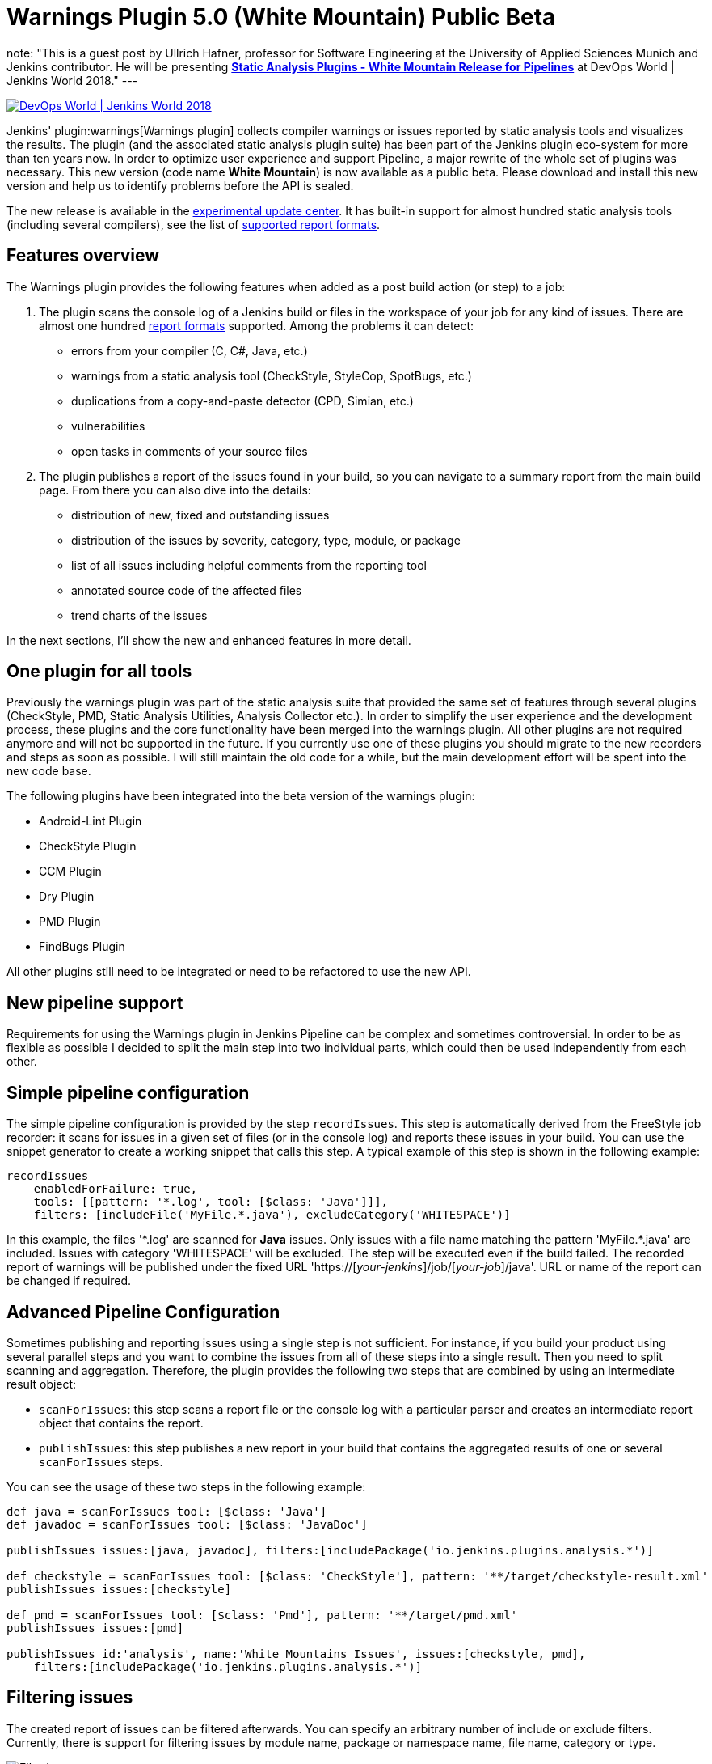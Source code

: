 = Warnings Plugin 5.0 (White Mountain) Public Beta
:page-layout: blog
:page-tags: warnings, jenkinsworld, jenkinsworld2018

:page-author: uhafner
note: "This is a guest post by Ullrich Hafner, professor for Software Engineering at the University of Applied Sciences Munich and Jenkins contributor.
  He will be presenting *link:https://sched.co/F9NZ[Static Analysis Plugins - White Mountain Release for Pipelines]* at DevOps World | Jenkins World 2018."
---

image::/images/images/conferences/devops-world-2018.jpg[DevOps World | Jenkins World 2018, float="right", link="https://www.cloudbees.com/devops-world"]

Jenkins' plugin:warnings[Warnings plugin] collects compiler warnings or issues reported by static analysis tools and visualizes the
results. The plugin (and the associated static analysis plugin suite) has been part of the Jenkins plugin eco-system
for more than ten years now. In order to optimize user experience and support Pipeline, a major rewrite of
the whole set of plugins was necessary. This new version (code name *White Mountain*) is now available as a public
beta. Please download and install this new version and help us to identify problems before the API is sealed.

The new release is available in the
link:/doc/developer/publishing/releasing-experimental-updates/[experimental update center].
It has built-in support for almost hundred static analysis tools (including several compilers), see the list of
link:https://github.com/jenkinsci/warnings-plugin/blob/master/SUPPORTED-FORMATS.md[supported report formats].

== Features overview

The Warnings plugin provides the following features when added as a post build action (or step) to a job:

1. The plugin scans the console log of a Jenkins build or files in the workspace of your job for any kind of issues.
There are almost one hundred
link:https://github.com/jenkinsci/warnings-plugin/blob/master/SUPPORTED-FORMATS.md[report formats] supported.
Among the problems it can detect:
    - errors from your compiler (C, C#, Java, etc.)
    - warnings from a static analysis tool (CheckStyle, StyleCop, SpotBugs, etc.)
    - duplications from a copy-and-paste detector (CPD, Simian, etc.)
    - vulnerabilities
    - open tasks in comments of your source files
2. The plugin publishes a report of the issues found in your build, so you can navigate to a summary report from the
main build page. From there you can also dive into the details:
    - distribution of new, fixed and outstanding issues
    - distribution of the issues by severity, category, type, module, or package
    - list of all issues including helpful comments from the reporting tool
    - annotated source code of the affected files
    - trend charts of the issues

In the next sections, I'll show the new and enhanced features in more detail.

== One plugin for all tools

Previously the warnings plugin was part of the static analysis suite that provided the same set of features through
several plugins (CheckStyle, PMD, Static Analysis Utilities, Analysis Collector etc.).
In order to simplify the user experience and the development process, these
plugins and the core functionality have been merged into the warnings plugin. All other plugins are not required
anymore and will not be supported in the future. If you currently use one of these plugins you should migrate
to the new recorders and steps as soon as possible. I will still maintain the old code for a while,
but the main development effort will be spent into the new code base.

The following plugins have been integrated into the beta version of the warnings plugin:

- Android-Lint Plugin
- CheckStyle Plugin
- CCM Plugin
- Dry Plugin
- PMD Plugin
- FindBugs Plugin

All other plugins still need to be integrated or need to be refactored to use the new API.

== New pipeline support

Requirements for using the Warnings plugin in Jenkins Pipeline can be complex and sometimes controversial.
In order to be as flexible as possible I decided to split the main step into two individual parts,
which could then be used independently from each other.

== Simple pipeline configuration

The simple pipeline configuration is provided by the step `recordIssues`. This step is automatically derived from the
FreeStyle job recorder: it scans for issues in a given set of files (or in the console log) and reports these issues
in your build. You can use the snippet generator to create a working snippet that calls this step. A typical example
of this step is shown in the following example:

[source, groovy]
----
recordIssues
    enabledForFailure: true,
    tools: [[pattern: '*.log', tool: [$class: 'Java']]],
    filters: [includeFile('MyFile.*.java'), excludeCategory('WHITESPACE')]
----

In this example, the files '\*.log' are scanned for **Java** issues. Only issues with a file name matching the
pattern 'MyFile.*.java' are included. Issues with category 'WHITESPACE' will be excluded. The
step will be executed even if the build failed. The recorded report of warnings will be published under the fixed
URL 'https://[_your-jenkins_]/job/[_your-job_]/java'. URL or name of the report can be changed if required.

== Advanced Pipeline Configuration

Sometimes publishing and reporting issues using a single step is not sufficient. For instance, if you build your
product using several parallel steps and you want to combine the issues from all of these steps into
a single result. Then you need to split scanning and aggregation. Therefore, the plugin  provides the following
two steps that are combined by using an intermediate result object:

- `scanForIssues`: this step scans a report file or the console log with a particular parser and creates an
  intermediate report object that contains the report.
- `publishIssues`: this step publishes a new report in your build that contains the aggregated results
  of one or several `scanForIssues` steps.

You can see the usage of these two steps in the following example:

[source, groovy]
----
def java = scanForIssues tool: [$class: 'Java']
def javadoc = scanForIssues tool: [$class: 'JavaDoc']

publishIssues issues:[java, javadoc], filters:[includePackage('io.jenkins.plugins.analysis.*')]

def checkstyle = scanForIssues tool: [$class: 'CheckStyle'], pattern: '**/target/checkstyle-result.xml'
publishIssues issues:[checkstyle]

def pmd = scanForIssues tool: [$class: 'Pmd'], pattern: '**/target/pmd.xml'
publishIssues issues:[pmd]

publishIssues id:'analysis', name:'White Mountains Issues', issues:[checkstyle, pmd],
    filters:[includePackage('io.jenkins.plugins.analysis.*')]
----

== Filtering issues

The created report of issues can be filtered afterwards. You can specify an arbitrary number of include or exclude
filters. Currently, there is support for filtering issues by module name, package or namespace name, file name,
category or type.

image::/images/images/post-images/2018-09-11/filter.png[Filtering]

An example pipeline that uses such a filter is shown in the following snippet:

[source, groovy]
----
recordIssues
    tools: [[pattern: '*.log', tool: [$class: 'Java']]],
    filters: [includeFile('MyFile.*.java'), excludeCategory('WHITESPACE')]
----

== Quality gate configuration

You can define several quality gates that will be checked after the issues have been reported. These quality gates
let you to modify Jenkins' build status so that you immediately see if the desired quality of your product is met.
A build can be set to **unstable** or **failed** for each of these quality gates. All quality gates use a simple metric:
the maximum number of issues that can be found and still pass a given quality gate.

image::/images/images/post-images/2018-09-11/quality-gate.png[Quality Gate]

An example pipeline that enables a quality gate for 10 warnings in total or 1 new warning is shown in the
following snippet:

[source, groovy]
----
recordIssues
    tools: [[pattern: '*.log', tool: [$class: 'Java']]], unstableTotalHigh: 10, unstableNewAll: 1
----

== Issues history: new, fixed, and outstanding issues

One highlight of the plugin is the ability to categorize issues of subsequent builds as new, fixed and outstanding.

image::/images/images/post-images/2018-09-11/trend.png[History]

Using this feature makes it a lot easier to keep the quality of your project under control: you can focus
only on those warnings that have been introduced recently.

Note: the detection of new warnings is based on a complex algorithm that tries to track the same warning in
two two different versions of the source code. Depending on the extend of the modification of the source code
it might produce some false positives, i.e., you might still get some new and fixed warnings even if there should
be none. The accuracy of this algorithm is still ongoing research and will be refined in the next couple of months.

== Severities

The plugin shows the distribution of the severities of the issues in a chart. It defines the
following default severities, but additional ones might be added by plugins that extend the warnings plugin.

- **Error**: Indicates an error that typically fails the build
- **Warning** (High, Normal, Low): Indicates a warning of the given priority. Mapping to the priorities
is up to the individual parsers.

Note that not every parser is capable of producing warnings with a different severity. Some of the parses simply
use the same severity for all issues.

image::/images/images/post-images/2018-09-11/severities.png[Severities]

== Build Trend

In order to see the trend of the analysis results, a chart showing the number of issues per build is also
shown. This chart is used in the details page as well as in the job overview. Currently, type and configuration
of the chart is fixed. This will be enhanced in future versions of the plugin.

image::/images/images/post-images/2018-09-11/history.png[Trend Chart]

== Issues Overview

You can get a fast and efficient overview of the reported set of issues in several aggregation views.
Depending on the number or type of issues you will see the distribution of issues by

- Static Analysis Tool
- Module
- Package or Namespace
- Severity
- Category
- Type

Each of these detail views are interactive, i.e. you can navigate into a subset of the categorized issues.

image::/images/images/post-images/2018-09-11/packages.png[Packages Overview]

== Issues Details

The set of reported issues is shown in a modern and responsive table. The table is loaded on demand using an Ajax
call. It provides the following features:

- **Pagination**: the number of issues is subdivided into several pages which can be selected by using the provided page
links. Note that currently the pagination is done on the client side, i.e. it may take some time to obtain the whole table of
issues from the server.
- **Sorting**: the table content can be sorted by clicking on one of the table columns.
- **Filtering, Searching**: you can filter the shown issues by entering some text in the search box.
- **Content Aware**: columns are only shown if there is something useful to display. I.e., if a tool does not report an
issues category, then the category will be automatically hidden.
- **Responsive**: the layout should adapt to the actual screen size.
- **Details**: the details message for an issue (if provided by the corresponding static analysis tool) is shown as
child row within the table.

image::/images/images/post-images/2018-09-11/details.png[Details]

== Remote API

The plugin provides two REST API endpoints.

== Summary of the analysis result

You can obtain a summary of a particular analysis report by using the URL `[tool-id]/api/xml`
(or `[tool-id]/api/json`). The summary contains the number of issues, the quality gate status, and all
info and error messages.

== Details of the analysis result

The reported issues are also available as REST API. You can either query all issues or only the
new, fixed, or outstanding issues. The corresponding URLs are:

1. `[tool-id]/all/api/xml`: lists all issues
2. `[tool-id]/fixed/api/xml`: lists all fixed issues
3. `[tool-id]/new/api/xml`: lists all new issues
4. `[tool-id]/outstanding/api/xml`: lists all outstanding issues

== How You Can Help

I hope these new features are useful for everyone! Please download or install this new release and test it in your jobs:

- Convert some of your jobs to the new API and test the new (and old) features (based on your requirements).
- Read all labels carefully, I’m not a native speaker so some descriptions might be misleading or incorrect.
- Check the new URLs and names of the parsers, see list of
link:https://github.com/jenkinsci/warnings-plugin/blob/master/SUPPORTED-FORMATS.md[supported report formats]. These
can't be changed after the beta testing.

If you find a problem, incorrect phrase, typo, etc. please report a bug in Jira (or even better: file a PR in GitHub).

This has been a brief overview of the new features of the Warnings plugin in Jenkins. For more, be sure to check out my
link:https://sched.co/F9NZ[talk] at "DevOps World | Jenkins World" where I show more details of the Warnings plugin!

[WARNING]
--
Come see Ullrich Hafner and many other Jenkins experts and contributors at
link:https://www.cloudbees.com/devops-world[DevOps World | Jenkins World] on September 16-19th,
register with the code `JWFOSS` for a 30% discount off your pass.
--
